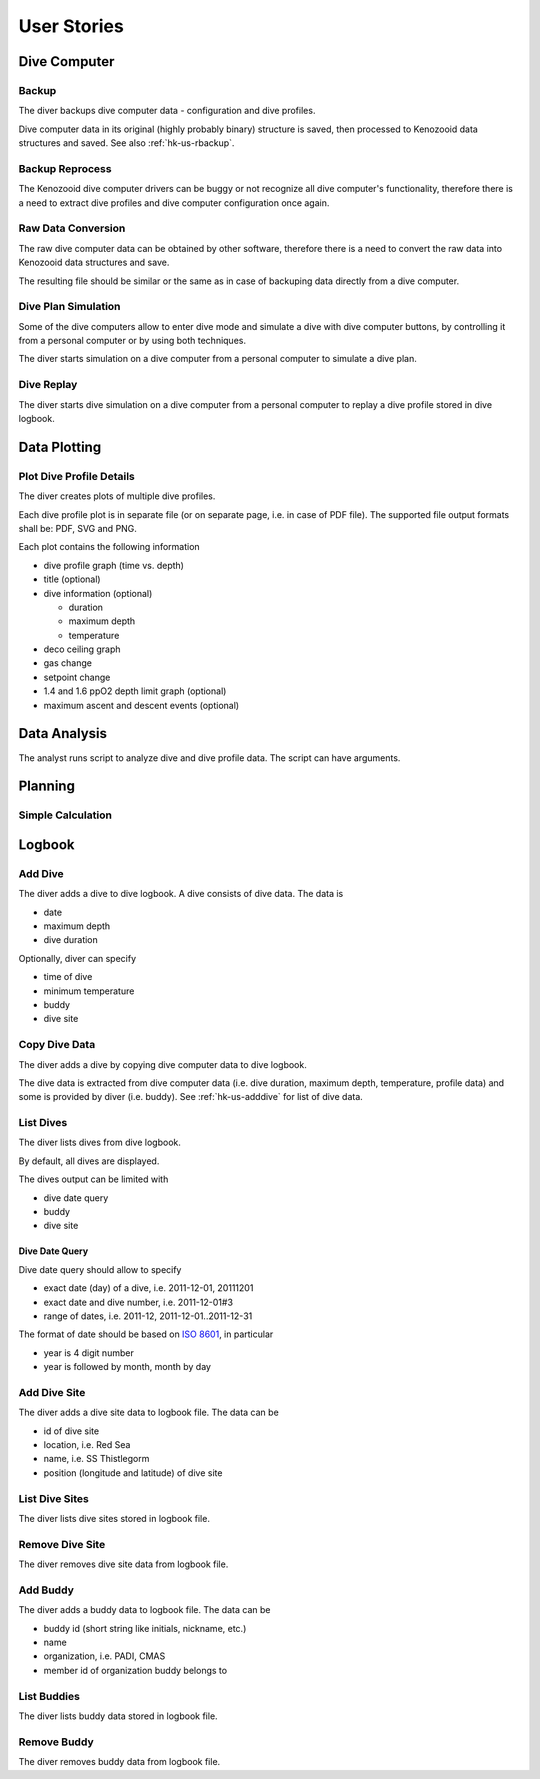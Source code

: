 .. _hk-us:

User Stories
============

.. _hk-us-dc:

Dive Computer
-------------

.. _hk-us-backup:

Backup
^^^^^^
The diver backups dive computer data - configuration and dive profiles.

Dive computer data in its original (highly probably binary) structure is
saved, then processed to Kenozooid data structures and saved. See also
:ref:`hk-us-rbackup`.

.. _hk-us-rbackup:

Backup Reprocess
^^^^^^^^^^^^^^^^
The Kenozooid dive computer drivers can be buggy or not recognize all dive
computer's functionality, therefore there is a need to extract dive
profiles and dive computer configuration once again.

Raw Data Conversion
^^^^^^^^^^^^^^^^^^^
The raw dive computer data can be obtained by other software, therefore
there is a need to convert the raw data into Kenozooid data structures and
save.

The resulting file should be similar or the same as in case of backuping
data directly from a dive computer.

.. _hk-us-sim-plan:

Dive Plan Simulation
^^^^^^^^^^^^^^^^^^^^
Some of the dive computers allow to enter dive mode and simulate a dive
with dive computer buttons, by controlling it from a personal computer or
by using both techniques.

The diver starts simulation on a dive computer from a personal computer
to simulate a dive plan.

.. _hk-us-sim-replay:

Dive Replay
^^^^^^^^^^^
The diver starts dive simulation on a dive computer from a personal
computer to replay a dive profile stored in dive logbook.

.. _hk-us-plotting:

Data Plotting
-------------

.. _hk-us-plot-dive-details:

Plot Dive Profile Details
^^^^^^^^^^^^^^^^^^^^^^^^^
The diver creates plots of multiple dive profiles.

Each dive profile plot is in separate file (or on separate page, i.e. in
case of PDF file). The supported file output formats shall be: PDF, SVG and
PNG.

Each plot contains the following information

- dive profile graph (time vs. depth)
- title (optional)
- dive information (optional)

  - duration
  - maximum depth
  - temperature

- deco ceiling graph
- gas change
- setpoint change
- 1.4 and 1.6 ppO2 depth limit graph (optional)
- maximum ascent and descent events (optional)

.. _hk-us-analysis:

Data Analysis
-------------
The analyst runs script to analyze dive and dive profile data. The script can
have arguments.

.. _hk-us-planning:

Planning
--------

Simple Calculation
^^^^^^^^^^^^^^^^^^

.. _hk-us-logbook:

Logbook
-------

.. _hk-us-adddive:

Add Dive
^^^^^^^^
The diver adds a dive to dive logbook. A dive consists of dive data.
The data is

- date
- maximum depth
- dive duration

Optionally, diver can specify

- time of dive
- minimum temperature
- buddy
- dive site

.. _hk-us-copydive:

Copy Dive Data
^^^^^^^^^^^^^^
The diver adds a dive by copying dive computer data to dive logbook.

The dive data is extracted from dive computer data (i.e. dive duration,
maximum depth, temperature, profile data) and some is provided by diver
(i.e. buddy). See :ref:`hk-us-adddive` for list of dive data.

List Dives
^^^^^^^^^^
The diver lists dives from dive logbook.

By default, all dives are displayed.

The dives output can be limited with

- dive date query
- buddy
- dive site

Dive Date Query
"""""""""""""""
Dive date query should allow to specify

- exact date (day) of a dive, i.e. 2011-12-01, 20111201
- exact date and dive number, i.e. 2011-12-01#3
- range of dates, i.e. 2011-12, 2011-12-01..2011-12-31

The format of date should be based on `ISO 8601 <http://en.wikipedia.org/wiki/ISO_8601>`_,
in particular

- year is 4 digit number
- year is followed by month, month by day

Add Dive Site
^^^^^^^^^^^^^
The diver adds a dive site data to logbook file. The data can be

- id of dive site
- location, i.e. Red Sea
- name, i.e. SS Thistlegorm
- position (longitude and latitude) of dive site

List Dive Sites
^^^^^^^^^^^^^^^
The diver lists dive sites stored in logbook file.

Remove Dive Site
^^^^^^^^^^^^^^^^
The diver removes dive site data from logbook file.

Add Buddy
^^^^^^^^^
The diver adds a buddy data to logbook file. The data can be

- buddy id (short string like initials, nickname, etc.)
- name
- organization, i.e. PADI, CMAS
- member id of organization buddy belongs to

List Buddies
^^^^^^^^^^^^
The diver lists buddy data stored in logbook file.

Remove Buddy
^^^^^^^^^^^^
The diver removes buddy data from logbook file.

.. vim: sw=4:et:ai
